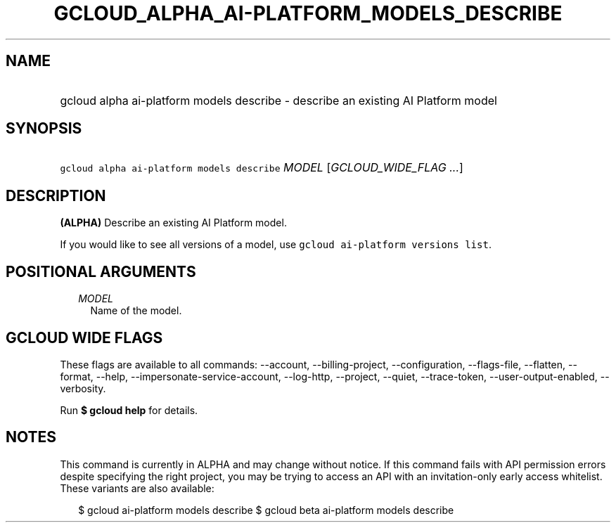 
.TH "GCLOUD_ALPHA_AI\-PLATFORM_MODELS_DESCRIBE" 1



.SH "NAME"
.HP
gcloud alpha ai\-platform models describe \- describe an existing AI Platform model



.SH "SYNOPSIS"
.HP
\f5gcloud alpha ai\-platform models describe\fR \fIMODEL\fR [\fIGCLOUD_WIDE_FLAG\ ...\fR]



.SH "DESCRIPTION"

\fB(ALPHA)\fR Describe an existing AI Platform model.

If you would like to see all versions of a model, use \f5gcloud ai\-platform
versions list\fR.



.SH "POSITIONAL ARGUMENTS"

.RS 2m
.TP 2m
\fIMODEL\fR
Name of the model.


.RE
.sp

.SH "GCLOUD WIDE FLAGS"

These flags are available to all commands: \-\-account, \-\-billing\-project,
\-\-configuration, \-\-flags\-file, \-\-flatten, \-\-format, \-\-help,
\-\-impersonate\-service\-account, \-\-log\-http, \-\-project, \-\-quiet,
\-\-trace\-token, \-\-user\-output\-enabled, \-\-verbosity.

Run \fB$ gcloud help\fR for details.



.SH "NOTES"

This command is currently in ALPHA and may change without notice. If this
command fails with API permission errors despite specifying the right project,
you may be trying to access an API with an invitation\-only early access
whitelist. These variants are also available:

.RS 2m
$ gcloud ai\-platform models describe
$ gcloud beta ai\-platform models describe
.RE

